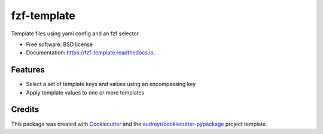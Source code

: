 ============
fzf-template
============


.. image:: https://img.shields.io/pypi/v/fzf_template.svg
        :target: https://pypi.python.org/pypi/fzf_template

.. image:: https://img.shields.io/travis/shanedabes/fzf-template.svg
        :target: https://travis-ci.org/shanedabes/fzf-template

.. image:: https://readthedocs.org/projects/fzf-template/badge/?version=latest
        :target: https://fzf-template.readthedocs.io/en/latest/?badge=latest
        :alt: Documentation Status


.. image:: https://pyup.io/repos/github/shanedabes/fzf-template/shield.svg
     :target: https://pyup.io/repos/github/shanedabes/fzf-template/
     :alt: Updates



Template files using yaml config and an fzf selector


* Free software: BSD license
* Documentation: https://fzf-template.readthedocs.io.


Features
--------

* Select a set of template keys and values using an encompassing key
* Apply template values to one or more templates

Credits
-------

This package was created with Cookiecutter_ and the `audreyr/cookiecutter-pypackage`_ project template.

.. _Cookiecutter: https://github.com/audreyr/cookiecutter
.. _`audreyr/cookiecutter-pypackage`: https://github.com/audreyr/cookiecutter-pypackage
